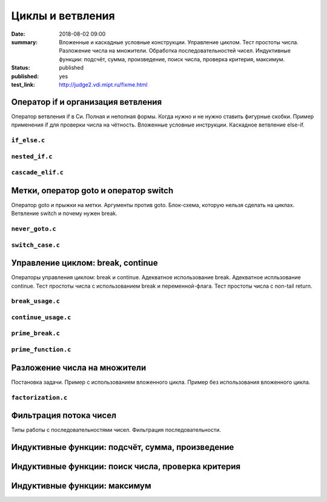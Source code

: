 Циклы и ветвления
#################

:date: 2018-08-02 09:00
:summary:	Вложенные и каскадные условные конструкции. Управление циклом. Тест простоты числа. Разложение числа на множители. Обработка последовательностей чисел. Индуктивные функции: подсчёт, сумма, произведение, поиск числа, проверка критерия, максимум.
:status: published
:published: yes
:test_link: http://judge2.vdi.mipt.ru/fixme.html

.. default-role:: code


Оператор if и организация ветвления
===================================

.. youtube:: E_5mLXawjbM

Оператор ветвления if в Си. Полная и неполная формы.
Когда нужно и не нужно ставить фигурные скобки.
Пример применения if для проверки числа на чётность.
Вложенные условные инструкции.
Каскадное ветвление else-if.


``if_else.c``
-------------

.. code-include:: code/lesson2/if_else.c
    :lexer: cpp

``nested_if.c``
---------------

.. code-include:: code/lesson2/nested_if.c
    :lexer: cpp

``cascade_elif.c``
------------------

.. code-include:: code/lesson2/cascade_elif.c
    :lexer: cpp
	

Метки, оператор goto и оператор switch
======================================

.. youtube:: sHjJ2OIiIas

Оператор goto и прыжки на метки.
Аргументы против goto.
Блок-схема, которую нельзя сделать на циклах.
Ветвление switch и почему нужен break.

``never_goto.c``
----------------

.. code-include:: code/lesson2/never_goto.c
    :lexer: cpp

``switch_case.c``
-----------------

.. code-include:: code/lesson2/switch_case.c
    :lexer: cpp
	
Управление циклом: break, continue
==================================

.. youtube:: V9zc-Ik8TtI

Операторы управления циклом: break и continue.
Адекватное использование break.
Адекватное испльзование continue.
Тест простоты числа с использованием break и переменной-флага.
Тест простоты числа с non-tail return.

``break_usage.c``
-----------------

.. code-include:: code/lesson2/break_usage.c
    :lexer: cpp


``continue_usage.c``
--------------------

.. code-include:: code/lesson2/continue_usage.c
    :lexer: cpp


``prime_break.c``
-----------------

.. code-include:: code/lesson2/prime_break.c
    :lexer: cpp


``prime_function.c``
--------------------

.. code-include:: code/lesson2/prime_function.c
    :lexer: cpp

Разложение числа на множители
=============================

.. youtube:: eGUwTj2v42c

Постановка задачи.
Пример с использованием вложенного цикла.
Пример без использования вложенного цикла.

``factorization.c``
-------------------

.. code-include:: code/lesson2/factorization.c
    :lexer: cpp

Фильтрация потока чисел
=======================

Типы работы с последовательностями чисел.
Фильтрация последовательности.

.. code-include:: code/lesson2/factorization.c
    :lexer: cpp


Индуктивные функции: подсчёт, сумма, произведение
=================================================

Индуктивные функции: поиск числа, проверка критерия
===================================================

Индуктивные функции: максимум
=============================


.. Файлы видео курса:
	2_01-if_else_nested_and_cascade.mp4
	2_02-goto_switch.mp4
	2_03-break_continue_return.mp4
	2_04-factorization.mp4